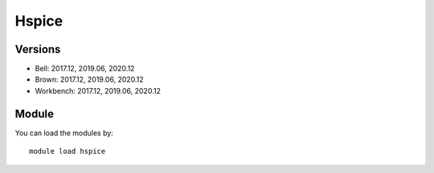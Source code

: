 .. _backbone-label:

Hspice
==============================

Versions
~~~~~~~~
- Bell: 2017.12, 2019.06, 2020.12
- Brown: 2017.12, 2019.06, 2020.12
- Workbench: 2017.12, 2019.06, 2020.12

Module
~~~~~~~~
You can load the modules by::

    module load hspice

